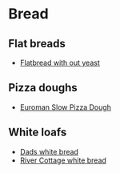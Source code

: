 * Bread

** Flat breads
- [[file:bread/flatbread_no_yeast.org][Flatbread with out yeast]]

** Pizza doughs
- [[file:bread/euroman_pizza_dough_slow.org][Euroman Slow Pizza Dough]]

** White loafs 

- [[file:bread/dads_white_bread.org][Dads white bread]]
- [[file:bread/river_cottage_whitebread.org][River Cottage white bread]]

